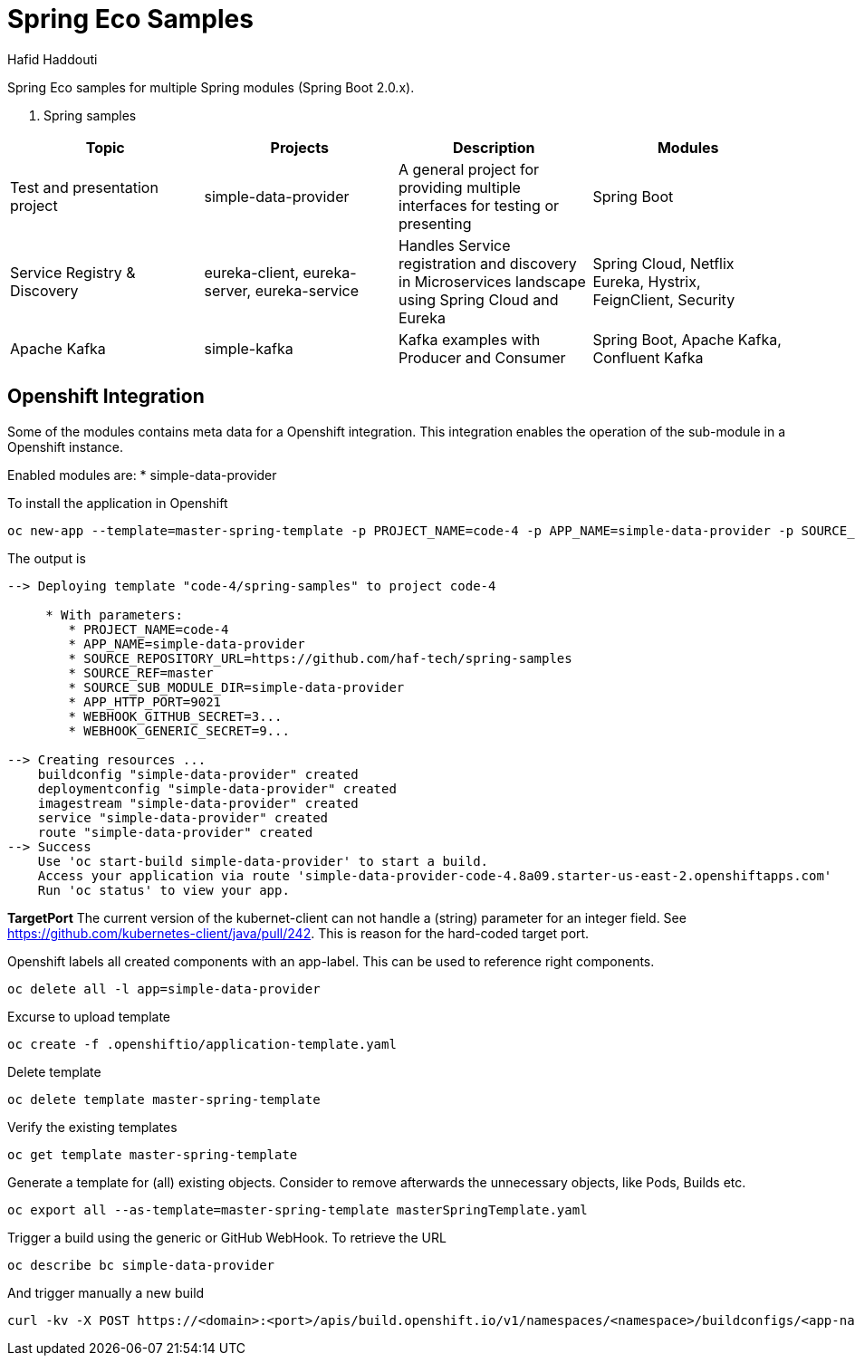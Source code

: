 = Spring Eco Samples
:author: Hafid Haddouti

Spring Eco samples for multiple Spring modules (Spring Boot 2.0.x).

. Spring samples
|===
| Topic | Projects | Description | Modules

| Test and presentation project
| simple-data-provider
| A general project for providing multiple interfaces for testing or presenting
| Spring Boot

| Service Registry & Discovery
| eureka-client, eureka-server, eureka-service
| Handles Service registration and discovery in Microservices landscape using Spring Cloud and Eureka
| Spring Cloud, Netflix Eureka, Hystrix, FeignClient, Security

| Apache Kafka
| simple-kafka
| Kafka examples with Producer and Consumer
| Spring Boot, Apache Kafka, Confluent Kafka
|===

== Openshift Integration
Some of the modules contains meta data for a Openshift integration. This integration enables the operation of the sub-module in a Openshift instance.

Enabled modules are:
* simple-data-provider

To install the application in Openshift
```bash
oc new-app --template=master-spring-template -p PROJECT_NAME=code-4 -p APP_NAME=simple-data-provider -p SOURCE_REPOSITORY_URL=https://github.com/haf-tech/spring-samples  -p SOURCE_REF=master -p SOURCE_SUB_MODULE_DIR=simple-data-provider -p APP_HTTP_PORT=9021 -p WEBHOOK_GITHUB_SECRET=abcd...efgh -p WEBHOOK_GENERIC_SECRET=zyx...wvu
```


The output is
```
--> Deploying template "code-4/spring-samples" to project code-4

     * With parameters:
        * PROJECT_NAME=code-4
        * APP_NAME=simple-data-provider
        * SOURCE_REPOSITORY_URL=https://github.com/haf-tech/spring-samples
        * SOURCE_REF=master
        * SOURCE_SUB_MODULE_DIR=simple-data-provider
        * APP_HTTP_PORT=9021
        * WEBHOOK_GITHUB_SECRET=3...
        * WEBHOOK_GENERIC_SECRET=9...

--> Creating resources ...
    buildconfig "simple-data-provider" created
    deploymentconfig "simple-data-provider" created
    imagestream "simple-data-provider" created
    service "simple-data-provider" created
    route "simple-data-provider" created
--> Success
    Use 'oc start-build simple-data-provider' to start a build.
    Access your application via route 'simple-data-provider-code-4.8a09.starter-us-east-2.openshiftapps.com' 
    Run 'oc status' to view your app.
```

*TargetPort* The current version of the kubernet-client can not handle a (string) parameter for an integer field. See https://github.com/kubernetes-client/java/pull/242. This is reason for the hard-coded target port.

Openshift labels all created components with an app-label. This can be used to reference right components.
```bash
oc delete all -l app=simple-data-provider
```

Excurse to upload template
```bash
oc create -f .openshiftio/application-template.yaml
```

Delete template
```bash
oc delete template master-spring-template
```

Verify the existing templates
```bash
oc get template master-spring-template
```

Generate a template for (all) existing objects. Consider to remove afterwards the unnecessary objects, like Pods, Builds etc.
```bash
oc export all --as-template=master-spring-template masterSpringTemplate.yaml
```

Trigger a build using the generic or GitHub WebHook. To retrieve the URL
```bash
oc describe bc simple-data-provider
```
And trigger manually a new build
```bash
curl -kv -X POST https://<domain>:<port>/apis/build.openshift.io/v1/namespaces/<namespace>/buildconfigs/<app-name>/webhooks/<secret>/generic

